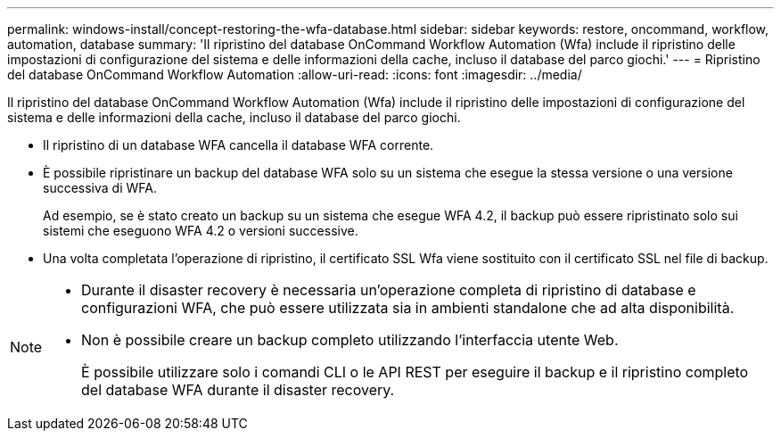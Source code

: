---
permalink: windows-install/concept-restoring-the-wfa-database.html 
sidebar: sidebar 
keywords: restore, oncommand, workflow, automation, database 
summary: 'Il ripristino del database OnCommand Workflow Automation (Wfa) include il ripristino delle impostazioni di configurazione del sistema e delle informazioni della cache, incluso il database del parco giochi.' 
---
= Ripristino del database OnCommand Workflow Automation
:allow-uri-read: 
:icons: font
:imagesdir: ../media/


[role="lead"]
Il ripristino del database OnCommand Workflow Automation (Wfa) include il ripristino delle impostazioni di configurazione del sistema e delle informazioni della cache, incluso il database del parco giochi.

* Il ripristino di un database WFA cancella il database WFA corrente.
* È possibile ripristinare un backup del database WFA solo su un sistema che esegue la stessa versione o una versione successiva di WFA.
+
Ad esempio, se è stato creato un backup su un sistema che esegue WFA 4.2, il backup può essere ripristinato solo sui sistemi che eseguono WFA 4.2 o versioni successive.

* Una volta completata l'operazione di ripristino, il certificato SSL Wfa viene sostituito con il certificato SSL nel file di backup.


[NOTE]
====
* Durante il disaster recovery è necessaria un'operazione completa di ripristino di database e configurazioni WFA, che può essere utilizzata sia in ambienti standalone che ad alta disponibilità.
* Non è possibile creare un backup completo utilizzando l'interfaccia utente Web.
+
È possibile utilizzare solo i comandi CLI o le API REST per eseguire il backup e il ripristino completo del database WFA durante il disaster recovery.



====